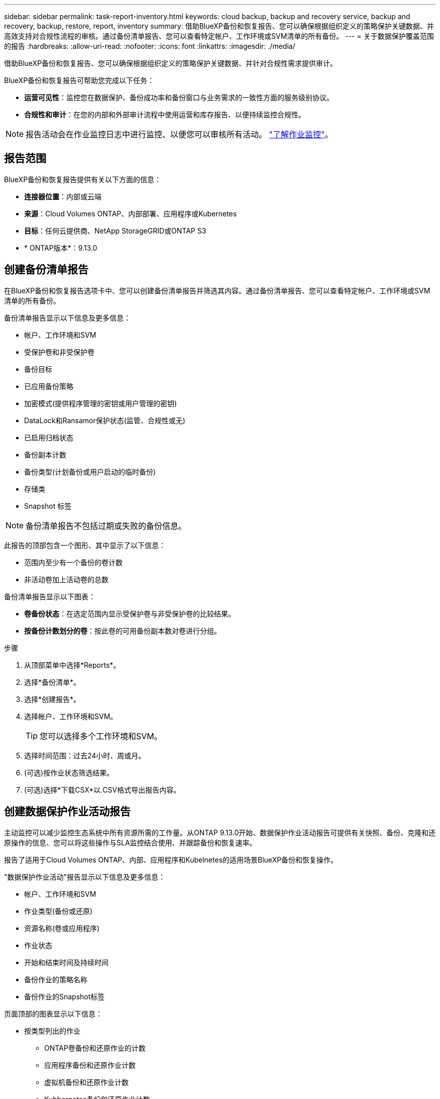 ---
sidebar: sidebar 
permalink: task-report-inventory.html 
keywords: cloud backup, backup and recovery service, backup and recovery, backup, restore, report, inventory 
summary: 借助BlueXP备份和恢复报告、您可以确保根据组织定义的策略保护关键数据、并高效支持对合规性流程的审核。通过备份清单报告、您可以查看特定帐户、工作环境或SVM清单的所有备份。 
---
= 关于数据保护覆盖范围的报告
:hardbreaks:
:allow-uri-read: 
:nofooter: 
:icons: font
:linkattrs: 
:imagesdir: ./media/


[role="lead"]
借助BlueXP备份和恢复报告、您可以确保根据组织定义的策略保护关键数据、并针对合规性需求提供审计。

BlueXP备份和恢复报告可帮助您完成以下任务：

* *运营可见性*：监控您在数据保护、备份成功率和备份窗口与业务需求的一致性方面的服务级别协议。
* *合规性和审计*：在您的内部和外部审计流程中使用运营和库存报告、以便持续监控合规性。



NOTE: 报告活动会在作业监控日志中进行监控、以便您可以审核所有活动。 link:task-monitor-backup-jobs.html["了解作业监控"]。



== 报告范围

BlueXP备份和恢复报告提供有关以下方面的信息：

* *连接器位置*：内部或云端
* *来源*：Cloud Volumes ONTAP、内部部署、应用程序或Kubernetes
* *目标*：任何云提供商、NetApp StorageGRID或ONTAP S3
* * ONTAP版本*：9.13.0




== 创建备份清单报告

在BlueXP备份和恢复报告选项卡中、您可以创建备份清单报告并筛选其内容。通过备份清单报告、您可以查看特定帐户、工作环境或SVM清单的所有备份。

备份清单报告显示以下信息及更多信息：

* 帐户、工作环境和SVM
* 受保护卷和非受保护卷
* 备份目标
* 已应用备份策略
* 加密模式(提供程序管理的密钥或用户管理的密钥)
* DataLock和Ransamor保护状态(监管、合规性或无)
* 已启用归档状态
* 备份副本计数
* 备份类型(计划备份或用户启动的临时备份)
* 存储类
* Snapshot 标签



NOTE: 备份清单报告不包括过期或失败的备份信息。

此报告的顶部包含一个图形、其中显示了以下信息：

* 范围内至少有一个备份的卷计数
* 非活动卷加上活动卷的总数


备份清单报告显示以下图表：

* *卷备份状态*：在选定范围内显示受保护卷与非受保护卷的比较结果。
* *按备份计数划分的卷*：按此卷的可用备份副本数对卷进行分组。


.步骤
. 从顶部菜单中选择*Reports*。
. 选择*备份清单*。
. 选择*创建报告*。
. 选择帐户、工作环境和SVM。
+

TIP: 您可以选择多个工作环境和SVM。

. 选择时间范围：过去24小时、周或月。
. (可选)按作业状态筛选结果。
. (可选)选择*下载CSX*以.CSV格式导出报告内容。




== 创建数据保护作业活动报告

主动监控可以减少监控生态系统中所有资源所需的工作量。从ONTAP 9.13.0开始、数据保护作业活动报告可提供有关快照、备份、克隆和还原操作的信息、您可以将这些操作与SLA监控结合使用、并跟踪备份和恢复速率。

报告了适用于Cloud Volumes ONTAP、内部、应用程序和Kubelnetes的适用场景BlueXP备份和恢复操作。

"数据保护作业活动"报告显示以下信息及更多信息：

* 帐户、工作环境和SVM
* 作业类型(备份或还原)
* 资源名称(卷或应用程序)
* 作业状态
* 开始和结束时间及持续时间
* 备份作业的策略名称
* 备份作业的Snapshot标签


页面顶部的图表显示以下信息：

* 按类型列出的作业
+
** ONTAP卷备份和还原作业的计数
** 应用程序备份和还原作业计数
** 虚拟机备份和还原作业计数
** Kubbernetes备份和还原作业计数


* 日常工作活动


.步骤
. 从顶部菜单中选择*Reports*。
. 选择*数据保护作业活动*。
. 选择*创建报告*。
. 选择帐户、工作环境和SVM。
. 选择时间范围：过去24小时、周或月。
. (可选)按作业状态、作业类型(备份或还原)和资源筛选结果。
. (可选)选择*下载CSX*以.CSV格式导出报告内容。

